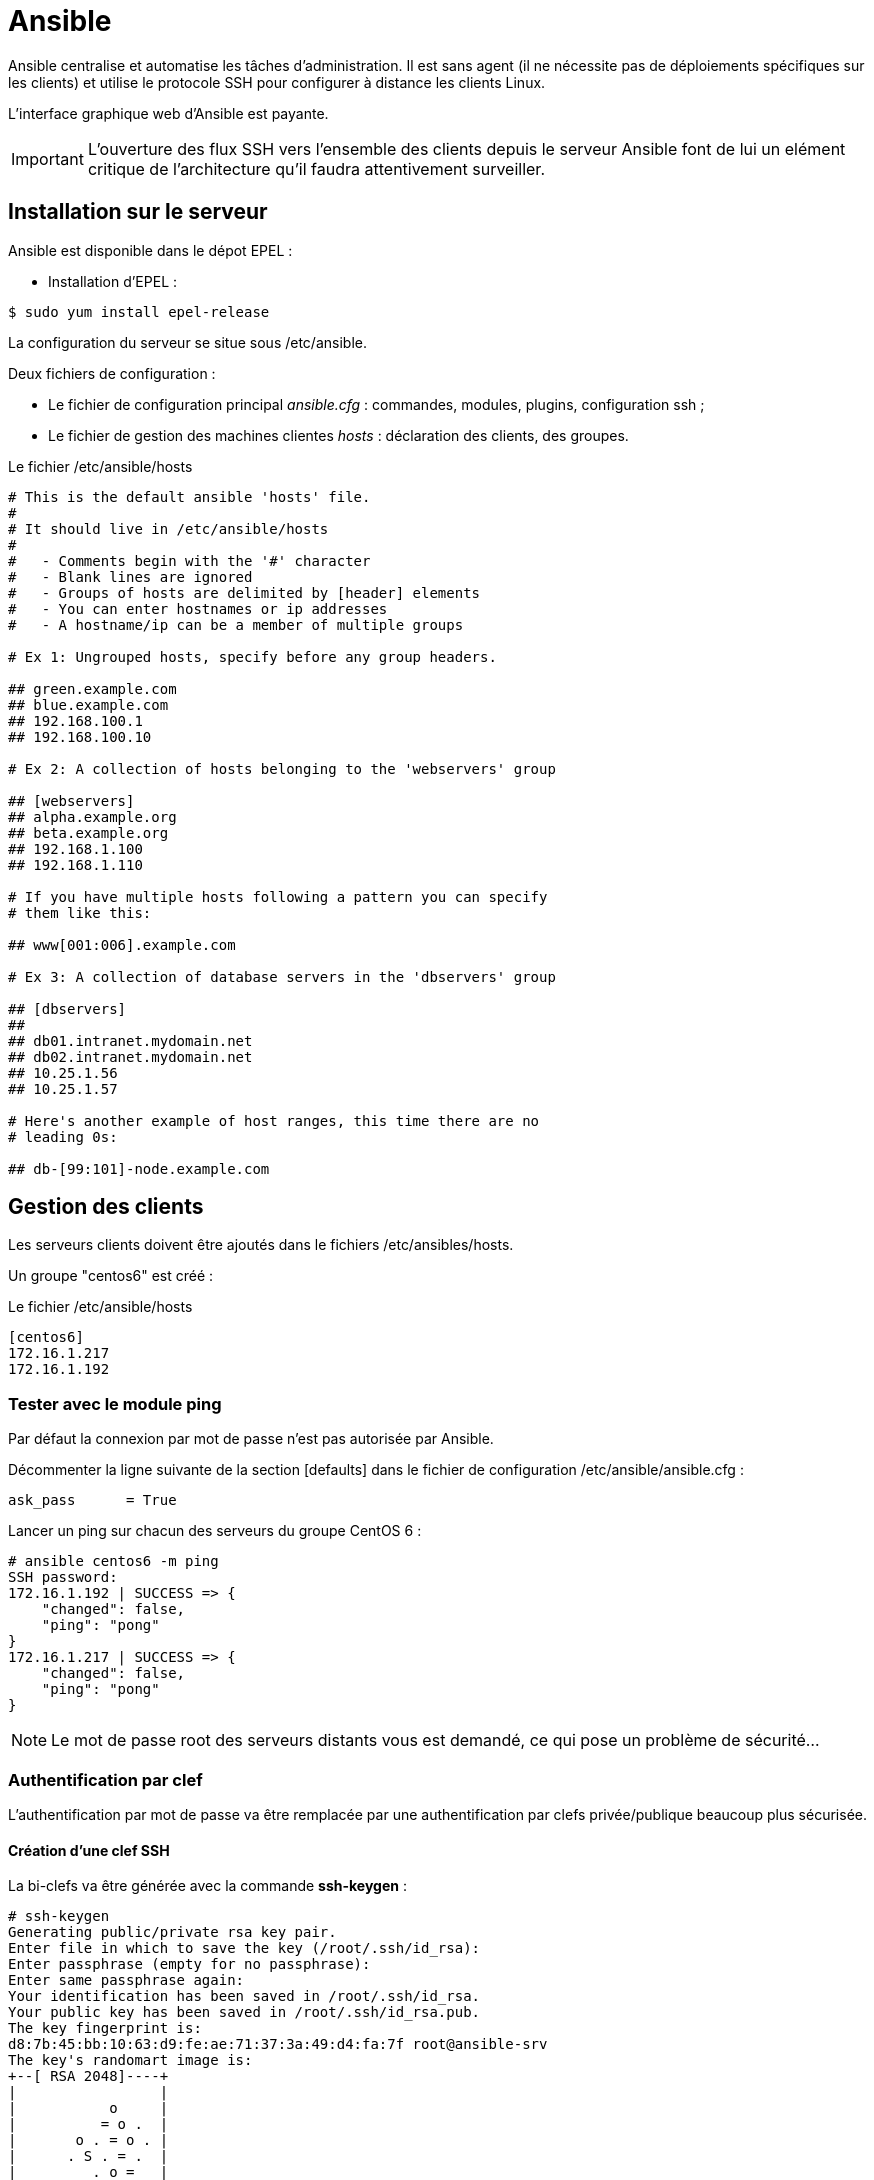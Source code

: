 ////
Les supports de Formatux sont publiés sous licence Creative Commons-BY-SA et sous licence Art Libre.
Vous êtes ainsi libre de copier, de diffuser et de transformer librement les œuvres dans le respect des droits de l’auteur.

    BY : Paternité. Vous devez citer le nom de l’auteur original.
    SA : Partage des Conditions Initiales à l’Identique.

Licence Creative Commons-BY-SA : https://creativecommons.org/licenses/by-sa/3.0/fr/
Licence Art Libre : http://artlibre.org/

Auteurs : Patrick Finet, Xavier Sauvignon, Antoine Le Morvan
////

= Ansible

Ansible centralise et automatise les tâches d'administration. Il est sans agent (il ne nécessite pas de déploiements spécifiques sur les clients) et utilise le protocole SSH pour configurer à distance les clients Linux. 

L'interface graphique web d'Ansible est payante.

[IMPORTANT]
====
L'ouverture des flux SSH vers l'ensemble des clients depuis le serveur Ansible font de lui un elément critique de l'architecture qu'il faudra attentivement surveiller.
====

== Installation sur le serveur

Ansible est disponible dans le dépot EPEL :

* Installation d'EPEL :
[source,bash]
----
$ sudo yum install epel-release
----

La configuration du serveur se situe sous /etc/ansible.

Deux fichiers de configuration :

* Le fichier de configuration principal __ansible.cfg__ : commandes, modules, plugins, configuration ssh ;
* Le fichier de gestion des machines clientes  __hosts__ : déclaration des clients, des groupes.


.Le fichier /etc/ansible/hosts
[source,bash]
----
# This is the default ansible 'hosts' file.
#
# It should live in /etc/ansible/hosts
#
#   - Comments begin with the '#' character
#   - Blank lines are ignored
#   - Groups of hosts are delimited by [header] elements
#   - You can enter hostnames or ip addresses
#   - A hostname/ip can be a member of multiple groups

# Ex 1: Ungrouped hosts, specify before any group headers.

## green.example.com
## blue.example.com
## 192.168.100.1
## 192.168.100.10

# Ex 2: A collection of hosts belonging to the 'webservers' group

## [webservers]
## alpha.example.org
## beta.example.org
## 192.168.1.100
## 192.168.1.110

# If you have multiple hosts following a pattern you can specify
# them like this:

## www[001:006].example.com

# Ex 3: A collection of database servers in the 'dbservers' group

## [dbservers]
##
## db01.intranet.mydomain.net
## db02.intranet.mydomain.net
## 10.25.1.56
## 10.25.1.57

# Here's another example of host ranges, this time there are no
# leading 0s:

## db-[99:101]-node.example.com
----

== Gestion des clients

Les serveurs clients doivent être ajoutés dans le fichiers /etc/ansibles/hosts. 

Un groupe "centos6" est créé :

.Le fichier /etc/ansible/hosts
[source,]
----
[centos6]
172.16.1.217
172.16.1.192
----

=== Tester avec le module ping

Par défaut la connexion par mot de passe n'est pas autorisée par Ansible.

Décommenter la ligne suivante de la section [defaults] dans le fichier de configuration /etc/ansible/ansible.cfg :

[source,bash]
----
ask_pass      = True
----

Lancer un ping sur chacun des serveurs du groupe CentOS 6 : 

[source,bash]
----
# ansible centos6 -m ping
SSH password:
172.16.1.192 | SUCCESS => {
    "changed": false,
    "ping": "pong"
}
172.16.1.217 | SUCCESS => {
    "changed": false,
    "ping": "pong"
}
----

[NOTE]
====
Le mot de passe root des serveurs distants vous est demandé, ce qui pose un problème de sécurité...
====

=== Authentification par clef
L'authentification par mot de passe va être remplacée par une authentification par clefs privée/publique beaucoup plus sécurisée.

==== Création d'une clef SSH
La bi-clefs va être générée avec la commande *ssh-keygen* :

[source,bash]
----
# ssh-keygen
Generating public/private rsa key pair.
Enter file in which to save the key (/root/.ssh/id_rsa):
Enter passphrase (empty for no passphrase):
Enter same passphrase again:
Your identification has been saved in /root/.ssh/id_rsa.
Your public key has been saved in /root/.ssh/id_rsa.pub.
The key fingerprint is:
d8:7b:45:bb:10:63:d9:fe:ae:71:37:3a:49:d4:fa:7f root@ansible-srv
The key's randomart image is:
+--[ RSA 2048]----+
|                 |
|           o     |
|          = o .  |
|       o . = o . |
|      . S . = .  |
|         . o =   |
|        . . + =..|
|         .   *.oE|
|            .oo +|
+-----------------+
----

La clef publique peut être copiée sur les serveurs :

[source,]
----
# ssh-copy-id root@172.16.1.192
# ssh-copy-id root@172.16.1.217
----

Re-commenter la ligne suivante de la section [defaults] dans le fichier de configuration /etc/ansible/ansible.cfg pour empêcher l'authentification par mot de passe :

[source,bash]
----
#ask_pass      = True
----

==== Test d'authentifcation par clef privée

Pour le prochain test, le module shell, permettant l'exécution de commandes à distance, est utilisé :

[source,]
----
# ansible centos6 -m shell -a "uptime"
172.16.1.192 | SUCCESS | rc=0 >>
 12:36:18 up 57 min,  1 user,  load average: 0.00, 0.00, 0.00

172.16.1.217 | SUCCESS | rc=0 >>
 12:37:07 up 57 min,  1 user,  load average: 0.00, 0.00, 0.00
----

Aucun mot de passe n'est demandé, l'authentification par clef privée/publique fonctionne !


== Utilisation

Ansible peut être utilisé depuis l'interpréteur de commandes ou via des playbooks.

=== Les modules

La liste des modules classés par catégories se trouve à l'adresse http://docs.ansible.com/ansible/modules_by_category.html. Ansible en propose plus de 750 !

Un module s'invoque avec l'option -m de la commande ansible

==== Exemples d'installation logiciel

Le module yum permet d'installer des logiciels sur les clients cibles :

[source,]
----
# ansible centos6 -m yum -a name="httpd"
172.16.1.192 | SUCCESS => {
    "changed": true,
    "msg": "",
    "rc": 0,
    "results": [
      ...
      \n\nComplete!\n"
    ]
}
172.16.1.217 | SUCCESS => {
    "changed": true,
    "msg": "",
    "rc": 0,
    "results": [
      ...
    \n\nComplete!\n"
    ]
}     
----

Le logiciel installé étant un service, il faut maintenant le démarrer avec le module service (centos 6) ou systemd (centos 7) :

[source,]
----
# ansible centos6 -m service -a "name=httpd state=started"
172.16.1.192 | SUCCESS => {
    "changed": true,
    "name": "httpd",
    "state": "started"
}
172.16.1.217 | SUCCESS => {
    "changed": true,
    "name": "httpd",
    "state": "started"
}
----

=== Les playbooks

Les playbooks ansible décrivent une politique à appliquer à des systèmes distants, pour forcer leur configuration. Les playbooks sont écris dans un format texte facilement compréhensible regroupant un ensemble de tâches.

==== Exemple de playbook apache et mysql

Le playbook suivant permet d'installer apache et mysql sur nos serveurs cibles :

[source,yaml]
----
---
- hosts: centos6
  remote_user: root

  tasks:
  - name: ensure apache is at the latest version
    yum: name=httpd,php,php-mysqli state=latest
  - name: ensure httpd is started
    service: name=httpd state=started
  - name: ensure mysql is at the latest version
    yum: name=mysql-server state=latest
  - name: ensure mysqld is started
    service: name=mysqld state=started
----

L'exécution du playbook s'effectue avec la commande *ansible-playbook* : 

[source,bash]
----
$ ansible-playbook test

PLAY [centos6] ****************************************************************

TASK [setup] ******************************************************************
ok: [172.16.1.192]
ok: [172.16.1.217]

TASK [ensure apache is at the latest version] *********************************
ok: [172.16.1.192]
ok: [172.16.1.217]

TASK [ensure httpd is started] ************************************************
changed: [172.16.1.192]
changed: [172.16.1.217]

TASK [ensure mysql is at the latest version] **********************************
changed: [172.16.1.192]
changed: [172.16.1.217]

TASK [ensure mysqld is started] ***********************************************
changed: [172.16.1.192]
changed: [172.16.1.217]

PLAY RECAP *********************************************************************
172.16.1.192             : ok=5    changed=3    unreachable=0    failed=0
172.16.1.217             : ok=5    changed=3    unreachable=0    failed=0
----